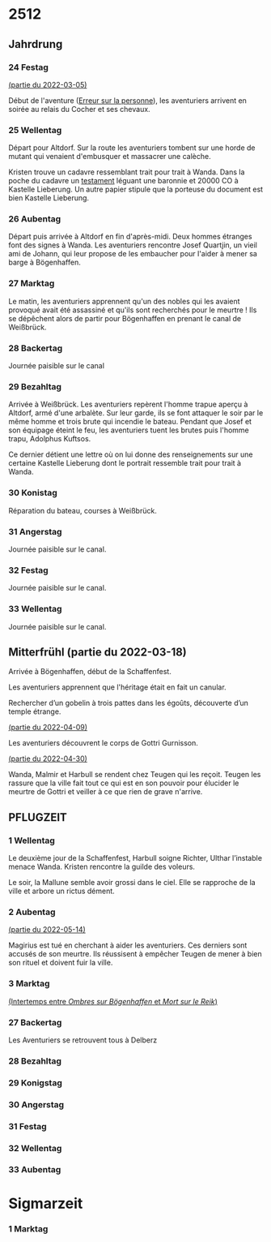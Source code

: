 * 2512

** Jahrdrung

*** 24 Festag
[[file:01-session-2022-03-05.org][(partie du 2022-03-05)]]

Début de l'aventure ([[./aventure-01-aventure-01-erreur_sur_la_personne.org][Erreur sur la personne]]), les aventuriers arrivent
en soirée au relais du Cocher et ses chevaux.

*** 25 Wellentag

Départ pour Altdorf. Sur la route les aventuriers tombent sur une
horde de mutant qui venaient d'embusquer et massacrer une calèche.

Kristen trouve un cadavre ressemblant trait pour trait à Wanda. Dans
la poche du cadavre un [[./aventure-01-erreur_sur_la_personne/ADJ/document 03 & 04.jpg][testament]] léguant une baronnie et 20000 CO à
Kastelle Lieberung. Un autre papier stipule que la porteuse du
document est bien Kastelle Lieberung.

*** 26 Aubentag

Départ puis arrivée à Altdorf en fin d'après-midi. Deux hommes
étranges font des signes à Wanda. Les aventuriers rencontre Josef
Quartjin, un vieil ami de Johann, qui leur propose de les embaucher
pour l'aider à mener sa barge à Bögenhaffen.

*** 27 Marktag
Le matin, les aventuriers apprennent qu'un des nobles qui les avaient
provoqué avait été assassiné et qu'ils sont recherchés pour le
meurtre ! Ils se dépêchent alors de partir pour Bögenhaffen en prenant
le canal de Weißbrück.

*** 28 Backertag
Journée paisible sur le canal

*** 29 Bezahltag
Arrivée à Weißbrück. Les aventuriers repèrent l'homme trapue aperçu à
Altdorf, armé d'une arbalète. Sur leur garde, ils se font attaquer le
soir par le même homme et trois brute qui incendie le bateau. Pendant
que Josef et son équipage éteint le feu, les aventuriers tuent les
brutes puis l'homme trapu, Adolphus Kuftsos.

Ce dernier détient une lettre où on lui donne des renseignements sur
une certaine Kastelle Lieberung dont le portrait ressemble trait pour
trait à Wanda.
*** 30 Konistag
Réparation du bateau, courses à Weißbrück.
*** 31 Angerstag
Journée paisible sur le canal.
*** 32 Festag 
Journée paisible sur le canal.
*** 33 Wellentag

Journée paisible sur le canal.
** Mitterfrühl (partie du 2022-03-18)
Arrivée à Bögenhaffen, début de la Schaffenfest.

Les aventuriers apprennent que l'héritage était en fait un canular.

Rechercher d’un gobelin à trois pattes dans les égoûts, découverte
d’un temple étrange.

[[file:04-session-2022-04-09.org][(partie du 2022-04-09)]]

Les aventuriers découvrent le corps de Gottri Gurnisson.

[[file:05-session-2022-04-30.org][(partie du 2022-04-30)]]

Wanda, Malmir et Harbull se rendent chez Teugen qui les reçoit. Teugen
les rassure que la ville fait tout ce qui est en son pouvoir pour
élucider le meurtre de Gottri et veiller à ce que rien de grave
n'arrive.

** PFLUGZEIT

*** 1 Wellentag
Le deuxième jour de la Schaffenfest, Harbull soigne Richter, Ulthar
l’instable menace Wanda. Kristen rencontre la guilde des voleurs.

Le soir, la Mallune semble avoir grossi dans le ciel. Elle se
rapproche de la ville et arbore un rictus dément.

*** 2 Aubentag
[[file:06-session-2022-05-14.org][(partie du 2022-05-14)]]

Magirius est tué en cherchant à aider les aventuriers. Ces derniers
sont accusés de son meurtre. Ils réussisent à empêcher Teugen de mener
à bien son rituel et doivent fuir la ville.

*** 3 Marktag

[[file:07-intertemps.org][(Intertemps entre /Ombres sur Bögenhaffen/ et /Mort sur le Reik/)]]
    
*** 27 Backertag
Les Aventuriers se retrouvent tous à Delberz
*** 28 Bezahltag
*** 29 Konigstag
*** 30 Angerstag
*** 31 Festag
*** 32 Wellentag
*** 33 Aubentag

* Sigmarzeit

*** 1 Marktag
